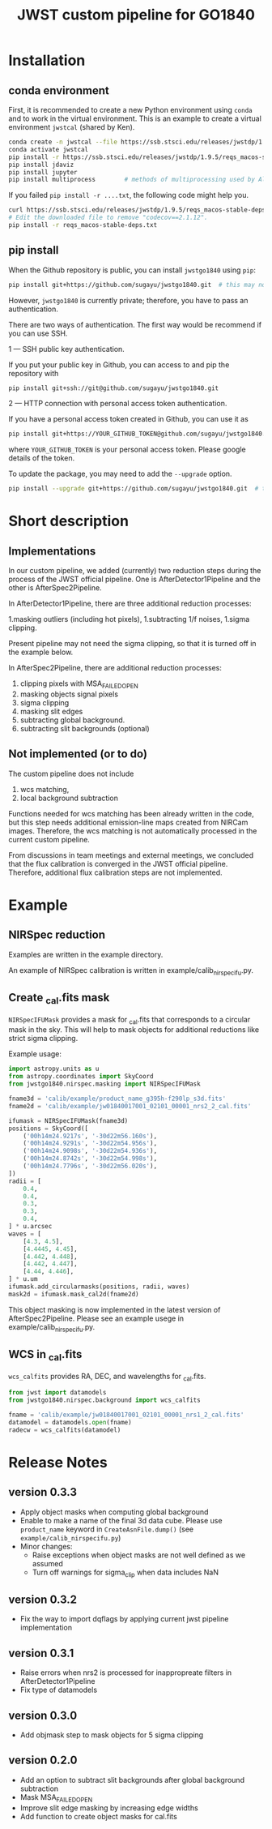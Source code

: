 #+title: JWST custom pipeline for GO1840

* Installation
** conda environment
First, it is recommended to create a new Python environment using ~conda~ and to work in the virtual environment.
This is an example to create a virtual environment ~jwstcal~ (shared by Ken).
#+begin_src bash
  conda create -n jwstcal --file https://ssb.stsci.edu/releases/jwstdp/1.9.5/conda_python_macos-stable-deps.txt
  conda activate jwstcal
  pip install -r https://ssb.stsci.edu/releases/jwstdp/1.9.5/reqs_macos-stable-deps.txt
  pip install jdaviz
  pip install jupyter
  pip install multiprocess        # methods of multiprocessing used by Alex
#+end_src

If you failed ~pip install -r ....txt~, the following code might help you.
#+begin_src bash
  curl https://ssb.stsci.edu/releases/jwstdp/1.9.5/reqs_macos-stable-deps.txt > reqs_macos-stable-deps.txt
  # Edit the downloaded file to remove "codecov==2.1.12".
  pip install -r reqs_macos-stable-deps.txt
#+end_src

** pip install
When the Github repository is public, you can install ~jwstgo1840~ using ~pip~:
#+begin_src bash
  pip install git+https://github.com/sugayu/jwstgo1840.git  # this may not be working.
#+end_src
However, ~jwstgo1840~ is currently private; therefore, you have to pass an authentication.

There are two ways of authentication.
The first way would be recommend if you can use SSH.

1 --- SSH public key authentication.

   If you put your public key in Github, you can access to and pip the repository with
#+begin_src bash
  pip install git+ssh://git@github.com/sugayu/jwstgo1840.git
#+end_src


2 --- HTTP connection with personal access token authentication.

   If you have a personal access token created in Github, you can use it as
#+begin_src bash
  pip install git+https://YOUR_GITHUB_TOKEN@github.com/sugayu/jwstgo1840.git
#+end_src
   where ~YOUR_GITHUB_TOKEN~ is your personal access token.
   Please google details of the token.

To update the package, you may need to add the ~--upgrade~ option.
#+begin_src bash
  pip install --upgrade git+https://github.com/sugayu/jwstgo1840.git  # this may not be working too.
#+end_src

* Short description
** Implementations
In our custom pipeline, we added (currently) two reduction steps during the process of the JWST official pipeline.
One is AfterDetector1Pipeline and the other is AfterSpec2Pipeline.

In AfterDetector1Pipeline, there are three additional reduction processes:

  1.masking outliers (including hot pixels),
  1.subtracting 1/f noises,
  1.sigma clipping.

Present pipeline may not need the sigma clipping, so that it is turned off in the example below.

In AfterSpec2Pipeline, there are additional reduction processes:

  1. clipping pixels with MSA_FAILED_OPEN
  1. masking objects signal pixels
  1. sigma clipping
  1. masking slit edges
  1. subtracting global background.
  1. subtracting slit backgrounds (optional)

** Not implemented (or to do)
The custom pipeline does not include

  1. wcs matching,
  1. local background subtraction

Functions needed for wcs matching has been already written in the code,
but this step needs additional emission-line maps created from NIRCam images.
Therefore, the wcs matching is not automatically processed in the current custom pipeline.

From discussions in team meetings and external meetings, we concluded that the flux calibration is converged in the JWST official pipeline.
Therefore, additional flux calibration steps are not implemented.

* Example
** NIRSpec reduction
Examples are written in the example directory.

An example of NIRSpec calibration is written in example/calib_nirspecifu.py.

** Create _cal.fits mask
~NIRSpecIFUMask~ provides a mask for _cal.fits that corresponds to a circular mask in the sky.
This will help to mask objects for additional reductions like strict sigma clipping.

Example usage:
#+begin_src python
  import astropy.units as u
  from astropy.coordinates import SkyCoord
  from jwstgo1840.nirspec.masking import NIRSpecIFUMask

  fname3d = 'calib/example/product_name_g395h-f290lp_s3d.fits'
  fname2d = 'calib/example/jw01840017001_02101_00001_nrs2_2_cal.fits'

  ifumask = NIRSpecIFUMask(fname3d)
  positions = SkyCoord([
      ('00h14m24.9217s', '-30d22m56.160s'),
      ('00h14m24.9291s', '-30d22m54.956s'),
      ('00h14m24.9098s', '-30d22m54.936s'),
      ('00h14m24.8742s', '-30d22m54.998s'),
      ('00h14m24.7796s', '-30d22m56.020s'),
  ])
  radii = [
      0.4,
      0.4,
      0.3,
      0.3,
      0.4,
  ] * u.arcsec
  waves = [
      [4.3, 4.5],
      [4.4445, 4.45],
      [4.442, 4.448],
      [4.442, 4.447],
      [4.44, 4.446],
  ] * u.um
  ifumask.add_circularmasks(positions, radii, waves)
  mask2d = ifumask.mask_cal2d(fname2d)
#+end_src

This object masking is now implemented in the latest version of AfterSpec2Pipeline.
Please see an example usege in example/calib_nirspecifu.py.

** WCS in _cal.fits
~wcs_calfits~ provides RA, DEC, and wavelengths for _cal.fits.

#+begin_src python
  from jwst import datamodels
  from jwstgo1840.nirspec.background import wcs_calfits

  fname = 'calib/example/jw01840017001_02101_00001_nrs1_2_cal.fits'
  datamodel = datamodels.open(fname)
  radecw = wcs_calfits(datamodel)
#+end_src

* Release Notes
** version 0.3.3
- Apply object masks when computing global background
- Enable to make a name of the final 3d data cube.
  Please use ~product_name~ keyword in ~CreateAsnFile.dump()~ (see ~example/calib_nirspecifu.py~)
- Minor changes:
  - Raise exceptions when object masks are not well defined as we assumed
  - Turn off warnings for sigma_clip when data includes NaN

** version 0.3.2
- Fix the way to import dqflags by applying current jwst pipeline implementation

** version 0.3.1
- Raise errors when nrs2 is processed for inappropreate filters in AfterDetector1Pipeline
- Fix type of datamodels

** version 0.3.0
- Add objmask step to mask objects for 5 sigma clipping

** version 0.2.0
- Add an option to subtract slit backgrounds after global background subtraction
- Mask MSA_FAILED_OPEN
- Improve slit edge masking by increasing edge widths
- Add function to create object masks for cal.fits
